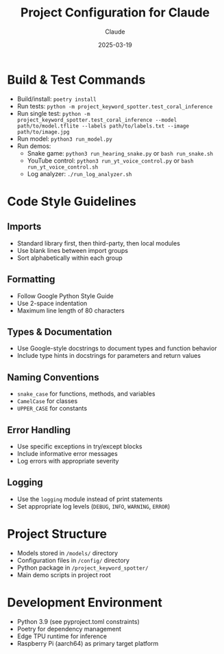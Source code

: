 #+TITLE: Project Configuration for Claude
#+AUTHOR: Claude
#+DATE: 2025-03-19

* Build & Test Commands
:PROPERTIES:
:tangle: yes
:mkdirp: yes
:END:

- Build/install: ~poetry install~
- Run tests: ~python -m project_keyword_spotter.test_coral_inference~
- Run single test: ~python -m project_keyword_spotter.test_coral_inference --model path/to/model.tflite --labels path/to/labels.txt --image path/to/image.jpg~
- Run model: ~python3 run_model.py~
- Run demos:
  - Snake game: ~python3 run_hearing_snake.py~ or ~bash run_snake.sh~
  - YouTube control: ~python3 run_yt_voice_control.py~ or ~bash run_yt_voice_control.sh~
  - Log analyzer: ~./run_log_analyzer.sh~

* Code Style Guidelines
:PROPERTIES:
:tangle: yes
:END:

** Imports
- Standard library first, then third-party, then local modules
- Use blank lines between import groups
- Sort alphabetically within each group

** Formatting
- Follow Google Python Style Guide
- Use 2-space indentation
- Maximum line length of 80 characters

** Types & Documentation
- Use Google-style docstrings to document types and function behavior
- Include type hints in docstrings for parameters and return values

** Naming Conventions
- ~snake_case~ for functions, methods, and variables
- ~CamelCase~ for classes
- ~UPPER_CASE~ for constants

** Error Handling
- Use specific exceptions in try/except blocks
- Include informative error messages
- Log errors with appropriate severity

** Logging
- Use the ~logging~ module instead of print statements
- Set appropriate log levels (~DEBUG~, ~INFO~, ~WARNING~, ~ERROR~)

* Project Structure
:PROPERTIES:
:tangle: yes
:END:

- Models stored in ~/models/~ directory
- Configuration files in ~/config/~ directory
- Python package in ~/project_keyword_spotter/~
- Main demo scripts in project root

* Development Environment
:PROPERTIES:
:tangle: yes
:END:

- Python 3.9 (see pyproject.toml constraints)
- Poetry for dependency management
- Edge TPU runtime for inference
- Raspberry Pi (aarch64) as primary target platform